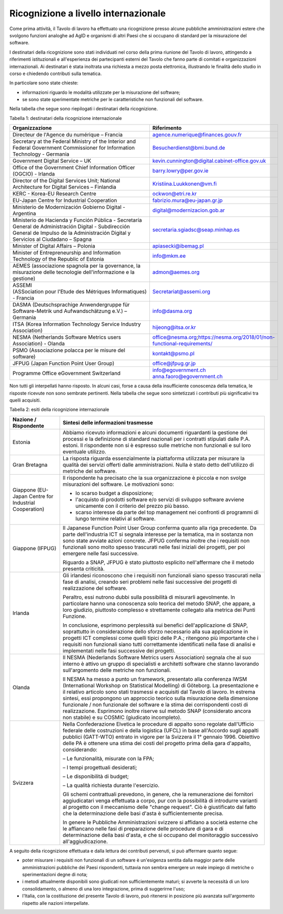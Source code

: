 .. _ricognizione-a-livello-internazionale:

Ricognizione a livello internazionale
=====================================

Come prima attività, il Tavolo di lavoro ha effettuato una ricognizione presso alcune pubbliche amministrazioni estere che svolgono funzioni analoghe ad AgID e organismi di altri Paesi che si occupano di standard per la misurazione del software.

I destinatari della ricognizione sono stati individuati nel corso della prima riunione del Tavolo di lavoro, attingendo a riferimenti istituzionali e all'esperienza dei partecipanti esterni del Tavolo che fanno parte di comitati e organizzazioni internazionali. Ai destinatari è stata inoltrata una richiesta a mezzo posta elettronica, illustrando le finalità dello studio in corso e chiedendo contributi sulla tematica.

In particolare sono state chieste:

-  informazioni riguardo le modalità utilizzate per la misurazione del software;

-  se sono state sperimentate metriche per le caratteristiche non funzionali del software.

Nella tabella che segue sono riepilogati i destinatari della ricognizione.

Tabella 1: destinatari della ricognizione internazionale

+------------------------------------------------------------------------------------------------------------------------------------------------------------------------------------------+-----------------------------------------------------------------------------+
| **Organizzazione**                                                                                                                                                                       | **Riferimento**                                                             |
+==========================================================================================================================================================================================+=============================================================================+
| Directeur de l'Agence du numérique – Francia                                                                                                                                             | agence.numerique@finances.gouv.fr                                           |
+------------------------------------------------------------------------------------------------------------------------------------------------------------------------------------------+-----------------------------------------------------------------------------+
| Secretary at the Federal Ministry of the Interior and Federal Government Commissioner for Information Technology - Germania                                                              | Besucherdienst@bmi.bund.de                                                  |
+------------------------------------------------------------------------------------------------------------------------------------------------------------------------------------------+-----------------------------------------------------------------------------+
| Government Digital Service – UK                                                                                                                                                          | kevin.cunnington@digital.cabinet-office.gov.uk                              |
+------------------------------------------------------------------------------------------------------------------------------------------------------------------------------------------+-----------------------------------------------------------------------------+
| Office of the Government Chief Information Officer (OGCIO) - Irlanda                                                                                                                     | barry.lowry@per.gov.ie                                                      |
+------------------------------------------------------------------------------------------------------------------------------------------------------------------------------------------+-----------------------------------------------------------------------------+
| Director of the Digital Services Unit; National Architecture for Digital Services – Finlandia                                                                                            | Kristiina.Luukkonen@vm.fi                                                   |
+------------------------------------------------------------------------------------------------------------------------------------------------------------------------------------------+-----------------------------------------------------------------------------+
| KERC - Korea-EU Research Centre                                                                                                                                                          | ockwon@etri.re.kr                                                           |
+------------------------------------------------------------------------------------------------------------------------------------------------------------------------------------------+-----------------------------------------------------------------------------+
| EU-Japan Centre for Industrial Cooperation                                                                                                                                               | fabrizio.mura@eu-japan.gr.jp                                                |
+------------------------------------------------------------------------------------------------------------------------------------------------------------------------------------------+-----------------------------------------------------------------------------+
| Ministerio de Modernización Gobierno Digital - Argentina                                                                                                                                 | digital@modernizacion.gob.ar                                                |
+------------------------------------------------------------------------------------------------------------------------------------------------------------------------------------------+-----------------------------------------------------------------------------+
| Ministerio de Hacienda y Función Pública - Secretaría General de Administración Digital - Subdirección General de Impulso de la Administración Digital y Servicios al Ciudadano – Spagna | secretaria.sgiadsc@seap.minhap.es                                           |
+------------------------------------------------------------------------------------------------------------------------------------------------------------------------------------------+-----------------------------------------------------------------------------+
| Minister of Digital Affairs – Polonia                                                                                                                                                    | apiasecki@ibemag.pl                                                         |
+------------------------------------------------------------------------------------------------------------------------------------------------------------------------------------------+-----------------------------------------------------------------------------+
| Minister of Entrepreneurship and Information Technology of the Republic of Estonia                                                                                                       | info@mkm.ee                                                                 |
+------------------------------------------------------------------------------------------------------------------------------------------------------------------------------------------+-----------------------------------------------------------------------------+
| AEMES (associazione spagnola per la governance, la misurazione delle tecnologie dell'informazione e la gestione)                                                                         | admon@aemes.org                                                             |
+------------------------------------------------------------------------------------------------------------------------------------------------------------------------------------------+-----------------------------------------------------------------------------+
| ASSEMI (ASSociation pour l'Etude des Métriques Informatiques) - Francia                                                                                                                  | Secretariat@assemi.org                                                      |
+------------------------------------------------------------------------------------------------------------------------------------------------------------------------------------------+-----------------------------------------------------------------------------+
| DASMA (Deutschsprachige Anwendergruppe für Software-Metrik und Aufwandschätzung e.V.) – Germania                                                                                         | info@dasma.org                                                              |
+------------------------------------------------------------------------------------------------------------------------------------------------------------------------------------------+-----------------------------------------------------------------------------+
| ITSA (Korea Information Technology Service Industry Association)                                                                                                                         | hijeong@itsa.or.kr                                                          |
+------------------------------------------------------------------------------------------------------------------------------------------------------------------------------------------+-----------------------------------------------------------------------------+
| NESMA (Netherlands Software Metrics users Association) - Olanda                                                                                                                          | office@nesma.org\ ;\ https://nesma.org/2018/01/non-functional-requirements/ |
+------------------------------------------------------------------------------------------------------------------------------------------------------------------------------------------+-----------------------------------------------------------------------------+
| PSMO (Associazione polacca per le misure del software)                                                                                                                                   | kontakt@psmo.pl                                                             |
+------------------------------------------------------------------------------------------------------------------------------------------------------------------------------------------+-----------------------------------------------------------------------------+
| JFPUG (Japan Function Point User Group)                                                                                                                                                  | office@jfpug.gr.jp                                                          |
+------------------------------------------------------------------------------------------------------------------------------------------------------------------------------------------+-----------------------------------------------------------------------------+
| Programme Office eGovernment Switzerland                                                                                                                                                 | info@egovernment.ch anna.faoro@egovernment.ch                               |
+------------------------------------------------------------------------------------------------------------------------------------------------------------------------------------------+-----------------------------------------------------------------------------+

Non tutti gli interpellati hanno risposto. In alcuni casi, forse a causa della insufficiente conoscenza della tematica, le risposte ricevute non sono sembrate pertinenti. Nella tabella che segue sono sintetizzati i contributi più significativi tra quelli acquisiti.

Tabella 2: esiti della ricognizione internazionale

+-------------------------------------------------------+-------------------------------------------------------------------------------------------------------------------------------------------------------------------------------------------------------------------------------------------------------------------------------------------------------------------------------------------------------------------------------------------------------------------------------------------------------------------------------------------------------------------------------------------------+
| **Nazione / Rispondente**                             | **Sintesi delle informazioni trasmesse**                                                                                                                                                                                                                                                                                                                                                                                                                                                                                                        |
+=======================================================+=================================================================================================================================================================================================================================================================================================================================================================================================================================================================================================================================================+
| Estonia                                               | Abbiamo ricevuto informazioni e alcuni documenti riguardanti la gestione dei processi e la definizione di standard nazionali per i contratti stipulati dalle P.A. estoni. Il rispondente non si è espresso sulle metriche non funzionali e sul loro eventuale utilizzo.                                                                                                                                                                                                                                                                         |
+-------------------------------------------------------+-------------------------------------------------------------------------------------------------------------------------------------------------------------------------------------------------------------------------------------------------------------------------------------------------------------------------------------------------------------------------------------------------------------------------------------------------------------------------------------------------------------------------------------------------+
| Gran Bretagna                                         | La risposta riguarda essenzialmente la piattaforma utilizzata per misurare la qualità dei servizi offerti dalle amministrazioni. Nulla è stato detto dell'utilizzo di metriche del software.                                                                                                                                                                                                                                                                                                                                                    |
+-------------------------------------------------------+-------------------------------------------------------------------------------------------------------------------------------------------------------------------------------------------------------------------------------------------------------------------------------------------------------------------------------------------------------------------------------------------------------------------------------------------------------------------------------------------------------------------------------------------------+
| Giappone (EU-Japan Centre for Industrial Cooperation) | Il rispondente ha precisato che la sua organizzazione è piccola e non svolge misurazioni del software. Le motivazioni sono:                                                                                                                                                                                                                                                                                                                                                                                                                     |
|                                                       |                                                                                                                                                                                                                                                                                                                                                                                                                                                                                                                                                 |
|                                                       | - lo scarso budget a disposizione;                                                                                                                                                                                                                                                                                                                                                                                                                                                                                                              |
|                                                       |                                                                                                                                                                                                                                                                                                                                                                                                                                                                                                                                                 |
|                                                       | - l'acquisto di prodotti software e/o servizi di sviluppo software avviene unicamente con il criterio del prezzo più basso.                                                                                                                                                                                                                                                                                                                                                                                                                     |
|                                                       |                                                                                                                                                                                                                                                                                                                                                                                                                                                                                                                                                 |
|                                                       | - scarso interesse da parte del top management nei confronti di programmi di lungo termine relativi al software.                                                                                                                                                                                                                                                                                                                                                                                                                                |
+-------------------------------------------------------+-------------------------------------------------------------------------------------------------------------------------------------------------------------------------------------------------------------------------------------------------------------------------------------------------------------------------------------------------------------------------------------------------------------------------------------------------------------------------------------------------------------------------------------------------+
| Giappone (IFPUG)                                      | Il Japanese Function Point User Group conferma quanto alla riga precedente. Da parte dell'industria ICT si segnala interesse per la tematica, ma in sostanza non sono state avviate azioni concrete. JFPUG conferma inoltre che i requisiti non funzionali sono molto spesso trascurati nelle fasi iniziali dei progetti, per poi emergere nelle fasi successive.                                                                                                                                                                               |
|                                                       |                                                                                                                                                                                                                                                                                                                                                                                                                                                                                                                                                 |
|                                                       | Riguardo a SNAP, JFPUG è stato piuttosto esplicito nell'affermare che il metodo presenta criticità.                                                                                                                                                                                                                                                                                                                                                                                                                                             |
+-------------------------------------------------------+-------------------------------------------------------------------------------------------------------------------------------------------------------------------------------------------------------------------------------------------------------------------------------------------------------------------------------------------------------------------------------------------------------------------------------------------------------------------------------------------------------------------------------------------------+
| Irlanda                                               | Gli irlandesi riconoscono che i requisiti non funzionali siano spesso trascurati nella fase di analisi, creando seri problemi nelle fasi successive dei progetti di realizzazione del software.                                                                                                                                                                                                                                                                                                                                                 |
|                                                       |                                                                                                                                                                                                                                                                                                                                                                                                                                                                                                                                                 |
|                                                       | Peraltro, essi nutrono dubbi sulla possibilità di misurarli agevolmente. In particolare hanno una conoscenza solo teorica del metodo SNAP, che appare, a loro giudizio, piuttosto complesso e strettamente collegato alla metrica dei Punti Funzione.                                                                                                                                                                                                                                                                                           |
|                                                       |                                                                                                                                                                                                                                                                                                                                                                                                                                                                                                                                                 |
|                                                       | In conclusione, esprimono perplessità sui benefici dell'applicazione di SNAP, soprattutto in considerazione dello sforzo necessario alla sua applicazione in progetti ICT complessi come quelli tipici delle P.A.; ritengono più importante che i requisiti non funzionali siano tutti correttamente identificati nella fase di analisi e implementati nelle fasi successive dei progetti.                                                                                                                                                      |
+-------------------------------------------------------+-------------------------------------------------------------------------------------------------------------------------------------------------------------------------------------------------------------------------------------------------------------------------------------------------------------------------------------------------------------------------------------------------------------------------------------------------------------------------------------------------------------------------------------------------+
| Olanda                                                | Il NESMA (Nederlands Software Metrics users Association) segnala che al suo interno è attivo un gruppo di specialisti e architetti software che stanno lavorando sull'argomento delle metriche non funzionali.                                                                                                                                                                                                                                                                                                                                  |
|                                                       |                                                                                                                                                                                                                                                                                                                                                                                                                                                                                                                                                 |
|                                                       | Il NESMA ha messo a punto un framework, presentato alla conferenza IWSM (International Workshop on Statistical Modelling) di Göteborg. La presentazione e il relativo articolo sono stati trasmessi e acquisiti dal Tavolo di lavoro. In estrema sintesi, essi propongono un approccio teorico sulla misurazione della dimensione funzionale / non funzionale del software e la stima dei corrispondenti costi di realizzazione. Esprimono inoltre riserve sul metodo SNAP (considerato ancora non stabile) e su COSMIC (giudicato incompleto). |
+-------------------------------------------------------+-------------------------------------------------------------------------------------------------------------------------------------------------------------------------------------------------------------------------------------------------------------------------------------------------------------------------------------------------------------------------------------------------------------------------------------------------------------------------------------------------------------------------------------------------+
| Svizzera                                              | Nella Confederazione Elvetica le procedure di appalto sono regolate dall'Ufficio federale delle costruzioni e della logistica (UFCL) in base all'Accordo sugli appalti pubblici (GATT-WTO) entrato in vigore per la Svizzera il 1° gennaio 1996. Obiettivo delle PA è ottenere una stima dei costi del progetto prima della gara d'appalto, considerando:                                                                                                                                                                                       |
|                                                       |                                                                                                                                                                                                                                                                                                                                                                                                                                                                                                                                                 |
|                                                       | – Le funzionalità, misurate con la FPA;                                                                                                                                                                                                                                                                                                                                                                                                                                                                                                         |
|                                                       |                                                                                                                                                                                                                                                                                                                                                                                                                                                                                                                                                 |
|                                                       | – I tempi progettuali desiderati;                                                                                                                                                                                                                                                                                                                                                                                                                                                                                                               |
|                                                       |                                                                                                                                                                                                                                                                                                                                                                                                                                                                                                                                                 |
|                                                       | – Le disponibilità di budget;                                                                                                                                                                                                                                                                                                                                                                                                                                                                                                                   |
|                                                       |                                                                                                                                                                                                                                                                                                                                                                                                                                                                                                                                                 |
|                                                       | – La qualità richiesta durante l'esercizio.                                                                                                                                                                                                                                                                                                                                                                                                                                                                                                     |
|                                                       |                                                                                                                                                                                                                                                                                                                                                                                                                                                                                                                                                 |
|                                                       | Gli schemi contrattuali prevedono, in genere, che la remunerazione dei fornitori aggiudicatari venga effettuata a corpo, pur con la possibilità di introdurre varianti al progetto con il meccanismo delle "change request". Ciò è giustificato dal fatto che la determinazione delle basi d'asta è sufficientemente precisa.                                                                                                                                                                                                                   |
|                                                       |                                                                                                                                                                                                                                                                                                                                                                                                                                                                                                                                                 |
|                                                       | In genere le Pubbliche Amministrazioni svizzere si affidano a società esterne che le affiancano nelle fasi di preparazione delle procedure di gara e di determinazione della basi d'asta, e che si occupano del monitoraggio successivo all'aggiudicazione.                                                                                                                                                                                                                                                                                     |
+-------------------------------------------------------+-------------------------------------------------------------------------------------------------------------------------------------------------------------------------------------------------------------------------------------------------------------------------------------------------------------------------------------------------------------------------------------------------------------------------------------------------------------------------------------------------------------------------------------------------+

A seguito della ricognizione effettuata e dalla lettura dei contributi pervenuti, si può affermare quanto segue:

-  poter misurare i requisiti non funzionali di un software è un'esigenza sentita dalla maggior parte delle amministrazioni pubbliche dei Paesi rispondenti, tuttavia non sembra emergere un reale impiego di metriche o sperimentazioni degne di nota;

-  i metodi attualmente disponibili sono giudicati non sufficientemente maturi; si avverte la necessità di un loro consolidamento, o almeno di una loro integrazione, prima di suggerirne l'uso;

-  l'Italia, con la costituzione del presente Tavolo di lavoro, può ritenersi in posizione più avanzata sull'argomento rispetto alle nazioni interpellate.
